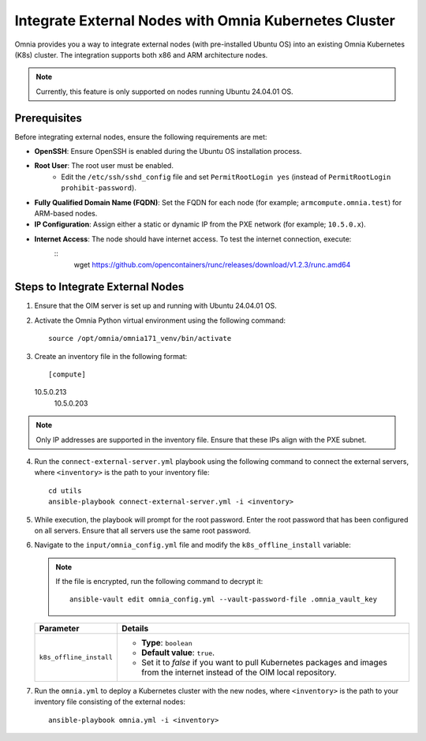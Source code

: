 Integrate External Nodes with Omnia Kubernetes Cluster
========================================================

Omnia provides you a way to integrate external nodes (with pre-installed Ubuntu OS) into an existing Omnia Kubernetes (K8s) cluster. The integration supports both x86 and ARM architecture nodes.

.. note:: Currently, this feature is only supported on nodes running Ubuntu 24.04.01 OS.

Prerequisites
--------------

Before integrating external nodes, ensure the following requirements are met:

* **OpenSSH**: Ensure OpenSSH is enabled during the Ubuntu OS installation process.
* **Root User**: The root user must be enabled. 
    - Edit the ``/etc/ssh/sshd_config`` file and set ``PermitRootLogin yes`` (instead of ``PermitRootLogin prohibit-password``).
* **Fully Qualified Domain Name (FQDN)**: Set the FQDN for each node (for example; ``armcompute.omnia.test``) for ARM-based nodes.
* **IP Configuration**: Assign either a static or dynamic IP from the PXE network (for example; ``10.5.0.x``).
* **Internet Access**: The node should have internet access. To test the internet connection, execute: 
	::
	   wget https://github.com/opencontainers/runc/releases/download/v1.2.3/runc.amd64

Steps to Integrate External Nodes
----------------------------------

1. Ensure that the OIM server is set up and running with Ubuntu 24.04.01 OS.

2. Activate the Omnia Python virtual environment using the following command:
   ::
	source /opt/omnia/omnia171_venv/bin/activate

3. Create an inventory file in the following format:
   ::
	[compute]
   10.5.0.213
  	10.5.0.203
   
.. note:: Only IP addresses are supported in the inventory file. Ensure that these IPs align with the PXE subnet.

4. Run the ``connect-external-server.yml`` playbook using the following command to connect the external servers, where ``<inventory>`` is the path to your inventory file:
   ::
	cd utils
	ansible-playbook connect-external-server.yml -i <inventory>

5. While execution, the playbook will prompt for the root password. Enter the root password that has been configured on all servers. Ensure that all servers use the same root password.

6. Navigate to the ``input/omnia_config.yml`` file and modify the ``k8s_offline_install`` variable:
   
   .. note:: If the file is encrypted, run the following command to decrypt it:
 	::
	     ansible-vault edit omnia_config.yml --vault-password-file .omnia_vault_key
   
   +-----------------------------+-------------------------------------------------------------------------------------------------------------------------------+
   | Parameter                   | Details                                                                                                                       |
   +=============================+===============================================================================================================================+
   | ``k8s_offline_install``     | * **Type**: ``boolean``                                                                                                       |
   |                             | * **Default value**: ``true``.                                                                                                |
   |                             | * Set it to `false` if you want to pull Kubernetes packages and images from the internet instead of the OIM local repository. |
   +-----------------------------+-------------------------------------------------------------------------------------------------------------------------------+
   
7. Run the ``omnia.yml`` to deploy a Kubernetes cluster with the new nodes, where ``<inventory>`` is the path to your inventory file consisting of the external nodes:
   ::
	ansible-playbook omnia.yml -i <inventory>